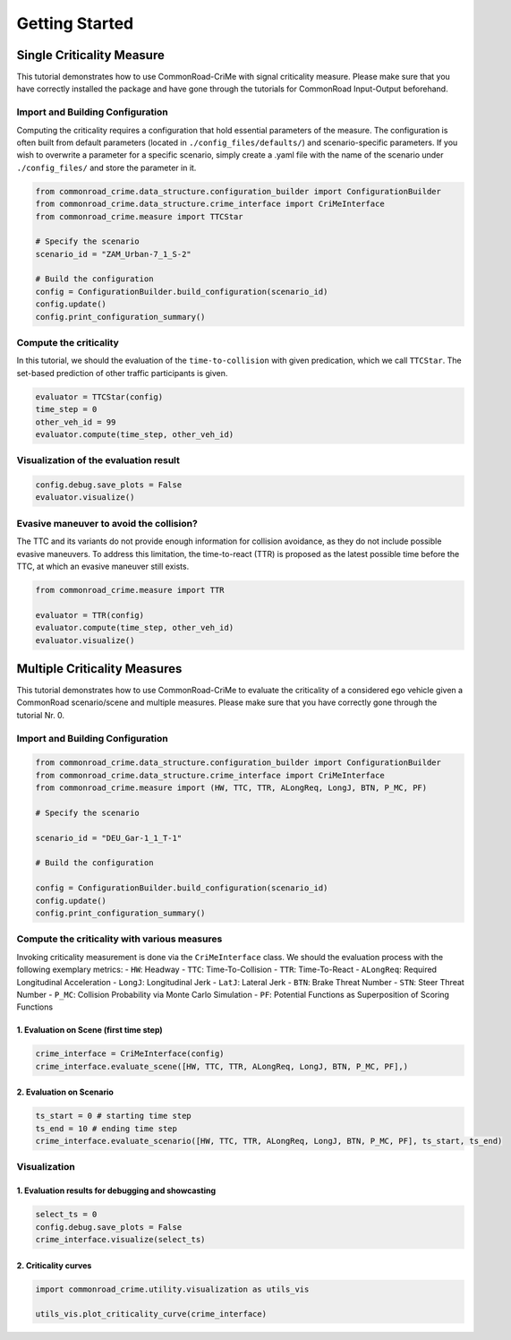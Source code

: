 .. _getting_started:

Getting Started
=====================


Single Criticality Measure
---------------------------------

This tutorial demonstrates how to use CommonRoad-CriMe with signal
criticality measure. Please make sure that you have correctly installed
the package and have gone through the tutorials for CommonRoad
Input-Output beforehand.

Import and Building Configuration
^^^^^^^^^^^^^^^^^^^^^^^^^^^^^^^^^^

Computing the criticality requires a configuration that hold essential
parameters of the measure. The configuration is often built from default
parameters (located in ``./config_files/defaults/``) and
scenario-specific parameters. If you wish to overwrite a parameter for a
specific scenario, simply create a .yaml file with the name of the
scenario under ``./config_files/`` and store the parameter in it.

.. code-block:: python 

    from commonroad_crime.data_structure.configuration_builder import ConfigurationBuilder 
    from commonroad_crime.data_structure.crime_interface import CriMeInterface
    from commonroad_crime.measure import TTCStar

    # Specify the scenario
    scenario_id = "ZAM_Urban-7_1_S-2" 

    # Build the configuration
    config = ConfigurationBuilder.build_configuration(scenario_id)
    config.update() 
    config.print_configuration_summary()

Compute the criticality
^^^^^^^^^^^^^^^^^^^^^^^^^^^^^^^^^^

In this tutorial, we should the evaluation of the ``time-to-collision``
with given predication, which we call ``TTCStar``. The set-based
prediction of other traffic participants is given.

.. code-block:: python

    evaluator = TTCStar(config) 
    time_step = 0 
    other_veh_id = 99
    evaluator.compute(time_step, other_veh_id)

Visualization of the evaluation result
^^^^^^^^^^^^^^^^^^^^^^^^^^^^^^^^^^^^^^^

.. code-block:: python

    config.debug.save_plots = False 
    evaluator.visualize()

Evasive maneuver to avoid the collision?
^^^^^^^^^^^^^^^^^^^^^^^^^^^^^^^^^^^^^^^^

The TTC and its variants do not provide enough information for collision
avoidance, as they do not include possible evasive maneuvers. To address
this limitation, the time-to-react (TTR) is proposed as the latest
possible time before the TTC, at which an evasive maneuver still exists.

.. code-block:: python

    from commonroad_crime.measure import TTR

    evaluator = TTR(config) 
    evaluator.compute(time_step, other_veh_id)
    evaluator.visualize()

Multiple Criticality Measures
---------------------------------

This tutorial demonstrates how to use CommonRoad-CriMe to evaluate the
criticality of a considered ego vehicle given a CommonRoad
scenario/scene and multiple measures. Please make sure that you have
correctly gone through the tutorial Nr. 0.

Import and Building Configuration
^^^^^^^^^^^^^^^^^^^^^^^^^^^^^^^^^^

.. code-block:: python

    from commonroad_crime.data_structure.configuration_builder import ConfigurationBuilder 
    from commonroad_crime.data_structure.crime_interface import CriMeInterface
    from commonroad_crime.measure import (HW, TTC, TTR, ALongReq, LongJ, BTN, P_MC, PF)

    # Specify the scenario

    scenario_id = "DEU_Gar-1_1_T-1"

    # Build the configuration

    config = ConfigurationBuilder.build_configuration(scenario_id)
    config.update()
    config.print_configuration_summary()

Compute the criticality with various measures
^^^^^^^^^^^^^^^^^^^^^^^^^^^^^^^^^^^^^^^^^^^^^

Invoking criticality measurement is done via the ``CriMeInterface``
class. We should the evaluation process with the following exemplary
metrics: - ``HW``: Headway - ``TTC``: Time-To-Collision - ``TTR``:
Time-To-React - ``ALongReq``: Required Longitudinal Acceleration -
``LongJ``: Longitudinal Jerk - ``LatJ``: Lateral Jerk - ``BTN``: Brake
Threat Number - ``STN``: Steer Threat Number - ``P_MC``: Collision
Probability via Monte Carlo Simulation - ``PF``: Potential Functions as
Superposition of Scoring Functions

1. Evaluation on Scene (first time step)
""""""""""""""""""""""""""""""""""""""""

.. code-block:: python

    crime_interface = CriMeInterface(config)
    crime_interface.evaluate_scene([HW, TTC, TTR, ALongReq, LongJ, BTN, P_MC, PF],)

2. Evaluation on Scenario
""""""""""""""""""""""""""

.. code-block:: python

    ts_start = 0 # starting time step 
    ts_end = 10 # ending time step
    crime_interface.evaluate_scenario([HW, TTC, TTR, ALongReq, LongJ, BTN, P_MC, PF], ts_start, ts_end)

Visualization
^^^^^^^^^^^^^^^^^^^^^^^^^^^^^^^^^^

1. Evaluation results for debugging and showcasting
"""""""""""""""""""""""""""""""""""""""""""""""""""""""""
.. code-block:: python

    select_ts = 0 
    config.debug.save_plots = False
    crime_interface.visualize(select_ts)

2. Criticality curves
""""""""""""""""""""""
.. code-block:: python

    import commonroad_crime.utility.visualization as utils_vis

    utils_vis.plot_criticality_curve(crime_interface)
